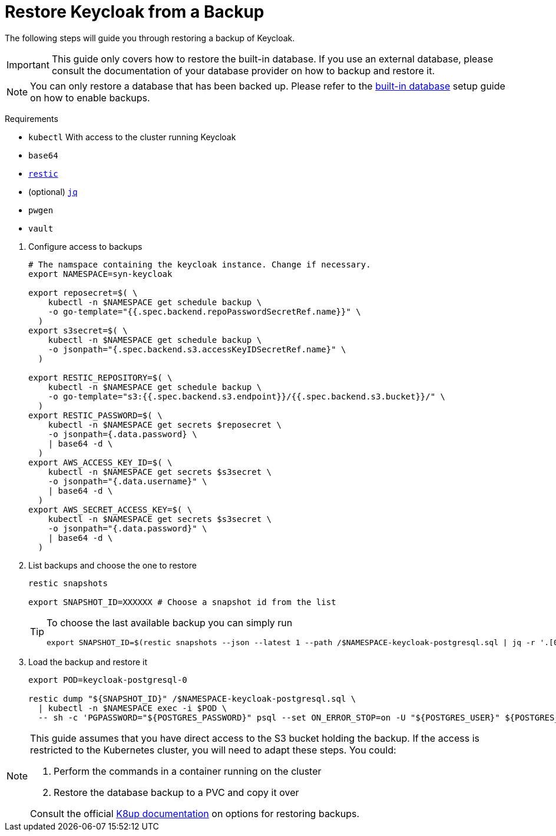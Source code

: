 = Restore Keycloak from a Backup

The following steps will guide you through restoring a backup of Keycloak.

[IMPORTANT]
====
This guide only covers how to restore the built-in database.
If you use an external database, please consult the documentation of your database provider on how to backup and restore it.
====

[NOTE]
====
You can only restore a database that has been backed up.
Please refer to the xref:how-tos/use-built-in-db.adoc#_enable_backups[built-in database] setup guide on how to enable backups.
====

====
Requirements

* `kubectl` With access to the cluster running Keycloak
* `base64`
* https://restic.net/[`restic`]
* (optional) https://stedolan.github.io/jq/[`jq`]
* `pwgen`
* `vault`
====

. Configure access to backups
+
[source,bash]
----
# The namspace containing the keycloak instance. Change if necessary.
export NAMESPACE=syn-keycloak

export reposecret=$( \
    kubectl -n $NAMESPACE get schedule backup \
    -o go-template="{{.spec.backend.repoPasswordSecretRef.name}}" \
  )
export s3secret=$( \
    kubectl -n $NAMESPACE get schedule backup \
    -o jsonpath="{.spec.backend.s3.accessKeyIDSecretRef.name}" \
  )

export RESTIC_REPOSITORY=$( \
    kubectl -n $NAMESPACE get schedule backup \
    -o go-template="s3:{{.spec.backend.s3.endpoint}}/{{.spec.backend.s3.bucket}}/" \
  )
export RESTIC_PASSWORD=$( \
    kubectl -n $NAMESPACE get secrets $reposecret \
    -o jsonpath={.data.password} \
    | base64 -d \
  )
export AWS_ACCESS_KEY_ID=$( \
    kubectl -n $NAMESPACE get secrets $s3secret \
    -o jsonpath="{.data.username}" \
    | base64 -d \
  )
export AWS_SECRET_ACCESS_KEY=$( \
    kubectl -n $NAMESPACE get secrets $s3secret \
    -o jsonpath="{.data.password}" \
    | base64 -d \
  )
----

. List backups and choose the one to restore
+
[source,bash]
----
restic snapshots

export SNAPSHOT_ID=XXXXXX # Choose a snapshot id from the list
----
+
[TIP]
====
To choose the last available backup you can simply run
[source,bash]
----
export SNAPSHOT_ID=$(restic snapshots --json --latest 1 --path /$NAMESPACE-keycloak-postgresql.sql | jq -r '.[0].id')
----
====

. Load the backup and restore it
+
[source,bash]
----
export POD=keycloak-postgresql-0

restic dump "${SNAPSHOT_ID}" /$NAMESPACE-keycloak-postgresql.sql \
  | kubectl -n $NAMESPACE exec -i $POD \
  -- sh -c 'PGPASSWORD="${POSTGRES_PASSWORD}" psql --set ON_ERROR_STOP=on -U "${POSTGRES_USER}" ${POSTGRES_DB}'
----

[NOTE]
====
This guide assumes that you have direct access to the S3 bucket holding the backup.
If the access is restricted to the Kubernetes cluster, you will need to adapt these steps.
You could:

. Perform the commands in a container running on the cluster
. Restore the database backup to a PVC and copy it over

Consult the official https://k8up.io/k8up/2.1/how-tos/restore.html#_restore_from_s3_to_pvc[K8up documentation] on options for restoring backups.
====


